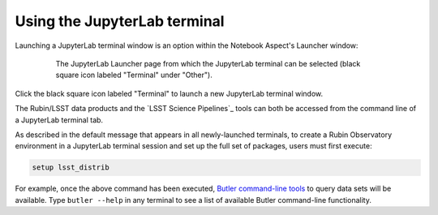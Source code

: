 #############################
Using the JupyterLab terminal
#############################

Launching a JupyterLab terminal window is an option within the Notebook Aspect's Launcher window:

  .. figure:: images/RSP_NB_launcher_options.png
      :alt: This image is a screenshot of the main work area of the Notebook Aspect, as it appears when a user starts a new server. Across the top is the main menu, with options such as file, edit, view, run, kernel, rubin, tabs, settings, and help. The left sidebar offers options to browse the file system, open files, and upload data. At right, in the main work area, one tab is open. It is the launcher tab, which offers options to open a new notebook, coding console, terminal, text file, markdown file, python file, or help file.
      :width: 400
      :name: RSP_NB_launcher_options_terminal

      The JupyterLab Launcher page from which the JupyterLab terminal can be selected (black square icon labeled "Terminal" under "Other").

Click the black square icon labeled "Terminal" to launch a new JupyterLab terminal window.

The Rubin/LSST data products and the `LSST Science Pipelines`_ tools can both be accessed from the command line of a JupyterLab terminal tab.

As described in the default message that appears in all newly-launched terminals, to create a Rubin Observatory environment in a JupyterLab terminal session and set up the full set of packages, users must first execute:

.. code-block:: bash

   setup lsst_distrib

For example, once the above command has been executed, `Butler command-line tools <https://pipelines.lsst.io/modules/lsst.daf.butler/scripts/butler.html>`_ to query data sets will be available.
Type ``butler --help`` in any terminal to see a list of available Butler command-line functionality.
